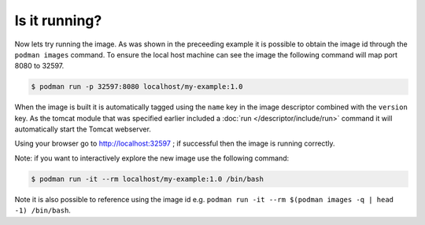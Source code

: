 Is it running?
====================

Now lets try running the image. As was shown in the preceeding example it is possible to obtain the image id through the ``podman images`` command. To ensure the local host machine can see the image the following command will map port 8080 to 32597.

.. code-block:: sh

 $ podman run -p 32597:8080 localhost/my-example:1.0

When the image is built it is automatically tagged using the ``name`` key in the image descriptor combined with the ``version`` key. As the tomcat module that was specified earlier included a :doc:`run </descriptor/include/run>` command it will automatically start the Tomcat webserver.

Using your browser go to http://localhost:32597 ; if successful then the image is running correctly.

Note: if you want to interactively explore the new image use the following command:

.. code-block:: sh

 $ podman run -it --rm localhost/my-example:1.0 /bin/bash

Note it is also possible to reference using the image id e.g. ``podman run -it --rm $(podman images -q | head -1) /bin/bash``.
